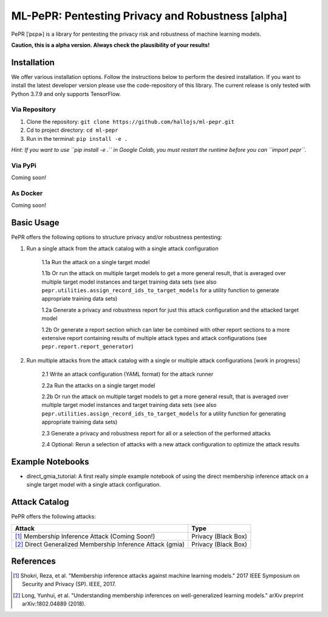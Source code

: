 ML-PePR: Pentesting Privacy and Robustness [alpha]
=====================================================

.. image:: https://mybinder.org/badge_logo.svg
    :target: https://mybinder.org/v2/gh/hallojs/ml-pepr/master

.. image:: https://img.shields.io/badge/code%20style-black-000000.svg
    :target: https://github.com/psf/black

.. image:: pybadges/python_version.svg
    :target: https://www.python.org

PePR [ˈpɛpɚ] is a library for pentesting the privacy risk and robustness of machine learning models.

**Caution, this is a alpha version. Always check the plausibility of your results!**

Installation
------------
We offer various installation options. Follow the instructions below to perform the desired installation. If you want to
install the latest developer version please use the code-repository of this library. The current release is only tested
with Python 3.7.9 and only supports TensorFlow.

Via Repository
~~~~~~~~~~~~~~
1. Clone the repository: ``git clone https://github.com/hallojs/ml-pepr.git``
2. Cd to project directory: ``cd ml-pepr``
3. Run in the terminal: ``pip install -e .``

*Hint: If you want to use ``pip install -e .`` in Google Colab, you must restart the runtime before you can
``import pepr``.*

Via PyPi
~~~~~~~~
Coming soon!


As Docker
~~~~~~~~~
Coming soon!


Basic Usage
-----------
PePR offers the following options to structure privacy and/or robustness pentesting:

1. Run a single attack from the attack catalog with a single attack configuration

    1.1a Run the attack on a single target model

    1.1b Or run the attack on multiple target models to get a more general result, that is averaged over multiple target
    model instances and target training data sets (see also ``pepr.utilities.assign_record_ids_to_target_models`` for
    a utility function to generate appropriate training data sets)

    1.2a Generate a privacy and robustness report for just this attack configuration and the attacked target model

    1.2b Or generate a report section which can later be combined with other report sections to a more extensive report
    containing results of multiple attack types and attack configurations (see ``pepr.report.report_generator``)

2. Run multiple attacks from the attack catalog with a single or multiple attack configurations [work in progress]

    2.1 Write an attack configuration (YAML format) for the attack runner

    2.2a Run the attacks on a single target model

    2.2b Or run the attack on multiple target models to get a more general result, that is averaged over multiple target
    model instances and target training data sets (see also ``pepr.utilities.assign_record_ids_to_target_models`` for
    a utility function for generating appropriate training data sets)

    2.3 Generate a privacy and robustness report for all or a selection of the performed attacks

    2.4 Optional: Rerun a selection of attacks with a new attack configuration to optimize the attack results


Example Notebooks
-----------------
* direct_gmia_tutorial: A first really simple example notebook of using the direct membership inference attack on a
  single target model with a single attack configuration.

.. image:: https://colab.research.google.com/assets/colab-badge.svg
    :target: https://github.com/hallojs/ml-pepr/blob/master/notebooks/direct_gmia_tutorial.ipynb

Attack Catalog
--------------
PePR offers the following attacks:

+------------------------------------------------------------+---------------------+
| Attack                                                     | Type                |
+============================================================+=====================+
| [1]_ Membership Inference Attack (Coming Soon!)            | Privacy (Black Box) |
+------------------------------------------------------------+---------------------+
| [2]_ Direct Generalized Membership Inference Attack (gmia) | Privacy (Black Box) |
+------------------------------------------------------------+---------------------+

References
----------
.. [1] Shokri, Reza, et al. "Membership inference attacks against machine learning models." 2017 IEEE Symposium on
   Security and Privacy (SP). IEEE, 2017.

.. [2] Long, Yunhui, et al. "Understanding membership inferences on well-generalized learning models." arXiv preprint
   arXiv:1802.04889 (2018).
